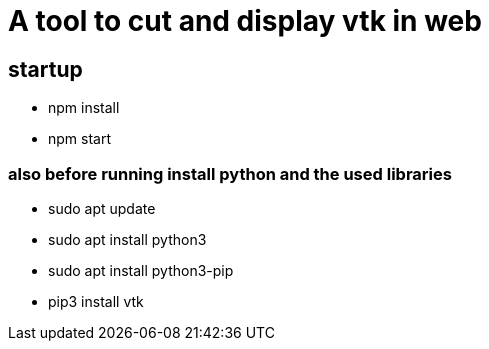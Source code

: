 = A tool to cut and display vtk in web

== startup


* npm install
* npm start


=== also before running install python and the used libraries

* sudo apt update
* sudo apt install python3
* sudo apt install python3-pip
* pip3 install vtk


